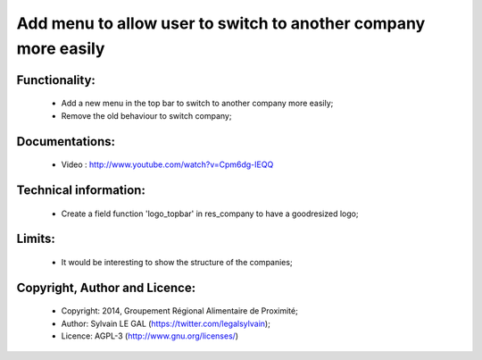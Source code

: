 Add menu to allow user to switch to another company more easily
===============================================================

Functionality:
--------------
    * Add a new menu in the top bar to switch to another company more easily;
    * Remove the old behaviour to switch company;

Documentations:
---------------
    * Video : http://www.youtube.com/watch?v=Cpm6dg-IEQQ

Technical information:
----------------------
    * Create a field function 'logo_topbar' in res_company to have a goodresized logo;

Limits:
-------
    * It would be interesting to show the structure of the companies;

Copyright, Author and Licence:
------------------------------
    * Copyright: 2014, Groupement Régional Alimentaire de Proximité;
    * Author: Sylvain LE GAL (https://twitter.com/legalsylvain);
    * Licence: AGPL-3 (http://www.gnu.org/licenses/)

